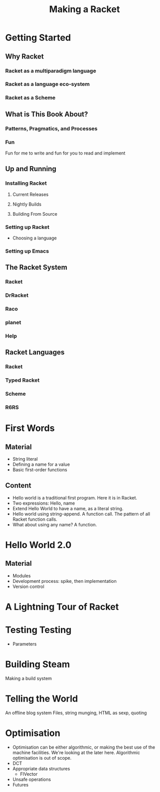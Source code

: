 #+Title: Making a Racket
* Getting Started
** Why Racket
*** Racket as a multiparadigm language
*** Racket as a language eco-system
*** Racket as a Scheme
** What is This Book About?
*** Patterns, Pragmatics, and Processes
*** Fun
    Fun for me to write and fun for you to read and implement
** Up and Running
*** Installing Racket
**** Current Releases
**** Nightly Builds
**** Building From Source
*** Setting up Racket
    - Choosing a language
*** Setting up Emacs
** The Racket System
*** Racket 
*** DrRacket
*** Raco
*** planet
*** Help
** Racket Languages
*** Racket
*** Typed Racket
*** Scheme
*** R6RS
* First Words
** Material
   - String literal
   - Defining a name for a value
   - Basic first-order functions
** Content
   - Hello world is a traditional first program. Here it is in Racket. 
   - Two expressions: Hello, name
   - Extend Hello World to have a name, as a literal string.
   - Hello world using string-append. A function call. The pattern of all Racket function calls.
   - What about using any name? A function.
* Hello World 2.0
** Material
   - Modules
   - Development process: spike, then implementation
   - Version control
* A Lightning Tour of Racket
* Testing Testing
  - Parameters
* Building Steam
  Making a build system
* Telling the World
  An offline blog system
  Files, string munging, HTML as sexp, quoting
* Optimisation
  - Optimisation can be either algorithmic, or making the best use of the machine facilities. We're looking at the later here. Algorithmic optimisation is out of scope.
  - DCT
  - Appropriate data structures
    - FlVector
  - Unsafe operations
  - Futures
* 
